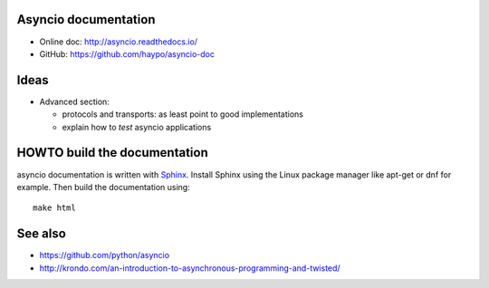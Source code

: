 Asyncio documentation
=====================

* Online doc: http://asyncio.readthedocs.io/
* GitHub: https://github.com/haypo/asyncio-doc


Ideas
=====

* Advanced section:

  - protocols and transports: as least point to good implementations
  - explain how to *test* asyncio applications


HOWTO build the documentation
=============================

asyncio documentation is written with `Sphinx <http://www.sphinx-doc.org/>`_.
Install Sphinx using the Linux package manager like apt-get or dnf for example.
Then build the documentation using::

    make html


See also
========

* https://github.com/python/asyncio
* http://krondo.com/an-introduction-to-asynchronous-programming-and-twisted/
